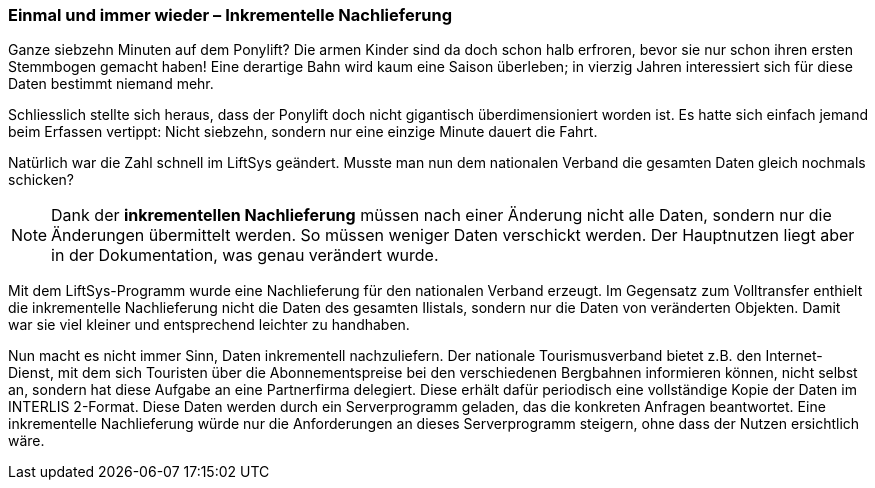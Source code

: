 [#_8_3]
=== Einmal und immer wieder – Inkrementelle Nachlieferung

Ganze siebzehn Minuten auf dem Ponylift? Die armen Kinder sind da doch schon halb erfroren, bevor sie nur schon ihren ersten Stemmbogen gemacht haben! Eine derartige Bahn wird kaum eine Saison überleben; in vierzig Jahren interessiert sich für diese Daten bestimmt niemand mehr.

Schliesslich stellte sich heraus, dass der Ponylift doch nicht gigantisch überdimensioniert worden ist. Es hatte sich einfach jemand beim Erfassen vertippt: Nicht siebzehn, sondern nur eine einzige Minute dauert die Fahrt.

Natürlich war die Zahl schnell im LiftSys geändert. Musste man nun dem nationalen Verband die gesamten Daten gleich nochmals schicken?

[NOTE]
Dank der *inkrementellen Nachlieferung* müssen nach einer Änderung nicht alle Daten, sondern nur die Änderungen übermittelt werden. So müssen weniger Daten verschickt werden. Der Hauptnutzen liegt aber in der Dokumentation, was genau verändert wurde.

Mit dem LiftSys-Programm wurde eine Nachlieferung für den nationalen Verband erzeugt. Im Gegensatz zum Volltransfer enthielt die inkrementelle Nachlieferung nicht die Daten des ge­samten Ilistals, sondern nur die Daten von veränderten Objekten. Damit war sie viel kleiner und entsprechend leichter zu handhaben.

Nun macht es nicht immer Sinn, Daten inkrementell nachzuliefern. Der nationale Tourismus­verband bietet z.B. den Internet-Dienst, mit dem sich Touristen über die Abonnementspreise bei den verschiedenen Bergbahnen informieren können, nicht selbst an, sondern hat diese Aufgabe an eine Partnerfirma delegiert. Diese erhält dafür periodisch eine vollständige Kopie der Daten im INTERLIS 2-Format. Diese Daten werden durch ein Serverprogramm geladen, das die konkreten Anfragen beantwortet. Eine inkrementelle Nachlieferung würde nur die Anforderungen an dieses Serverprogramm steigern, ohne dass der Nutzen ersichtlich wäre.

[#_8_4]
